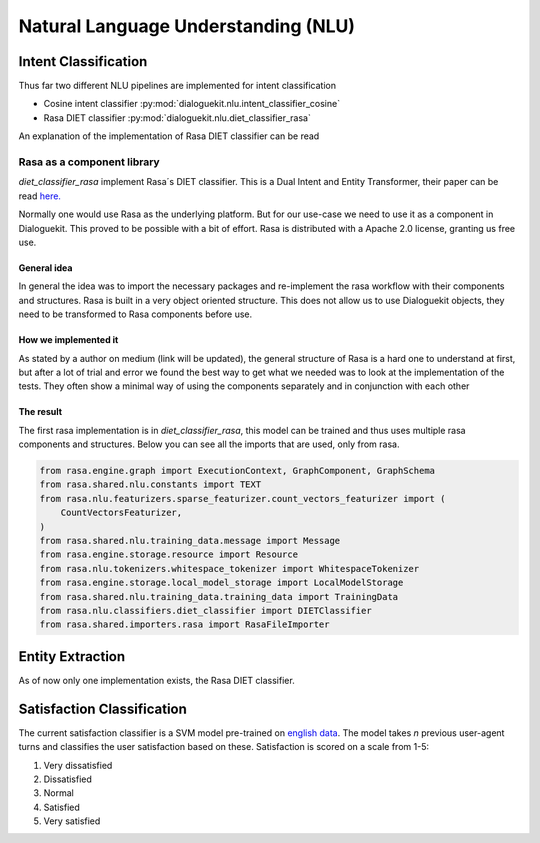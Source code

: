 Natural Language Understanding (NLU)
====================================

Intent Classification
---------------------

Thus far two different NLU pipelines are implemented for intent classification

* Cosine intent classifier :py:mod:`dialoguekit.nlu.intent_classifier_cosine`

* Rasa DIET classifier :py:mod:`dialoguekit.nlu.diet_classifier_rasa`

An explanation of the implementation of Rasa DIET classifier can be read


Rasa as a component library
^^^^^^^^^^^^^^^^^^^^^^^^^^^

*diet_classifier_rasa* implement Rasa´s DIET classifier. This is a Dual Intent and Entity Transformer, their paper can be read 
`here. <https://arxiv.org/pdf/2004.09936.pdf>`_

Normally one would use Rasa as the underlying platform. But for our use-case we need to use it as a component in Dialoguekit. This proved to be possible with a bit of effort. Rasa is distributed with a Apache 2.0 license, granting us free use.

General idea
""""""""""""

In general the idea was to import the necessary packages and re-implement the rasa workflow with their components and structures. Rasa is built in a very object oriented structure. This does not allow us to use Dialoguekit objects, they need to be transformed to Rasa components before use.

How we implemented it
"""""""""""""""""""""

As stated by a author on medium (link will be updated), the general structure of Rasa is a hard one to understand at first, but after a lot of trial and error we found the best way to get what we needed was to look at the implementation of the tests. They often show a minimal way of using the components separately and in conjunction with each other

The result
""""""""""

The first rasa implementation is in *diet_classifier_rasa*, this model can be trained and thus uses multiple rasa components and structures.
Below you can see all the imports that are used, only from rasa.

.. code-block:: python

    from rasa.engine.graph import ExecutionContext, GraphComponent, GraphSchema
    from rasa.shared.nlu.constants import TEXT
    from rasa.nlu.featurizers.sparse_featurizer.count_vectors_featurizer import (
        CountVectorsFeaturizer,
    )
    from rasa.shared.nlu.training_data.message import Message
    from rasa.engine.storage.resource import Resource
    from rasa.nlu.tokenizers.whitespace_tokenizer import WhitespaceTokenizer
    from rasa.engine.storage.local_model_storage import LocalModelStorage
    from rasa.shared.nlu.training_data.training_data import TrainingData
    from rasa.nlu.classifiers.diet_classifier import DIETClassifier
    from rasa.shared.importers.rasa import RasaFileImporter

Entity Extraction
-----------------

As of now only one implementation exists, the Rasa DIET classifier.

Satisfaction Classification
---------------------------

The current satisfaction classifier is a SVM model pre-trained on `english data <https://github.com/sunnweiwei/user-satisfaction-simulation>`_.
The model takes *n* previous user-agent turns and classifies the user satisfaction based on these. Satisfaction is scored on a scale from 1-5:

#. Very dissatisfied
#. Dissatisfied
#. Normal
#. Satisfied
#. Very satisfied